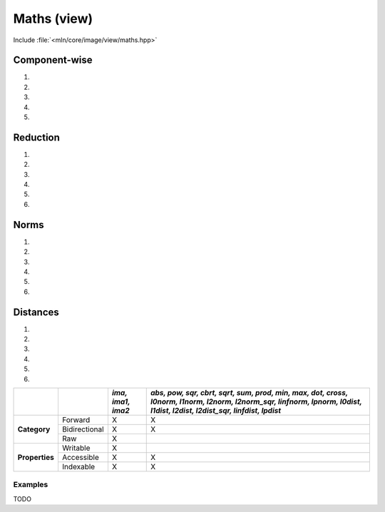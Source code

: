 Maths (view)
############

Include :file:`<mln/core/image/view/maths.hpp>`

.. cpp:namespace:: mln::view::maths

Component-wise
==============


#. .. cpp:function:: auto abs(Image ima)

    1. Makes a view where for each pixel value evals to :cpp:expr:`out(p) = abs(ima(p))`.
       Refer to :cpp:func:`functional::abs <mln::functional::abs>` documentation for details.

    :param ima: Input range

    .. code::
    
        mln::image2d<mln::rgb8> ima = ...;
        mln::image2d<mln::rgb8> g = mln::view::maths::abs(ima);


#. .. cpp:function:: auto pow(Image ima, Scalar s)

    1. Makes a view where for each pixel value evals to :cpp:expr:`out(p) = pow(ima(p), s)`.
       Refer to :cpp:func:`functional::pow <mln::functional::pow>` documentation for details.

    :param ima: Input range
    :param s: Exponent

    .. code::
    
        mln::image2d<mln::rgb8> ima = ...;
        mln::image2d<mln::rgb8> g = mln::view::maths::pow(ima, 3);


#. .. cpp:function:: auto sqr(Image ima)

    1. Makes a view where for each pixel value evals to :cpp:expr:`out(p) = sqr(ima(p))`.
       Refer to :cpp:func:`functional::sqr <mln::functional::sqr>` documentation for details.

    :param ima: Input range

    .. code::
    
        mln::image2d<mln::rgb8> ima = ...;
        mln::image2d<mln::rgb8> g = mln::view::maths::sqr(ima);


#. .. cpp:function:: auto cbrt(Image ima)

    1. Makes a view where for each pixel value evals to :cpp:expr:`out(p) = cbrt(ima(p))`. 
       Refer to :cpp:func:`functional::cbrt <mln::functional::cbrt>` documentation for details.

    :param ima: Input range

    .. code::
    
        mln::image2d<mln::rgb8> ima = ...;
        mln::image2d<mln::rgb8> g = mln::view::maths::cbrt(ima);


#. .. cpp:function:: auto sqrt(Image ima)

    1. Makes a view where for each pixel value evals to :cpp:expr:`out(p) = sqrt(ima(p))`. 
       Refer to :cpp:func:`functional::sqrt <mln::functional::sqrt>` documentation for details.

    :param ima: Input range

    .. code::
    
        mln::image2d<mln::rgb8> ima = ...;
        mln::image2d<mln::rgb8> g = mln::view::maths::sqrt(ima);


Reduction
=========


#. .. cpp:function:: auto sum(Image ima)

    1. Makes a view where for each pixel value evals to :cpp:expr:`out(p) = sum(ima(p))`. 
       Refer to :cpp:func:`functional::sum <mln::functional::sum>` documentation for details.

    :param ima: Input range

    .. code::
    
        mln::image2d<mln::rgb8> ima = ...;
        mln::image2d<mln::uint8> g = mln::view::maths::sum(ima);


#. .. cpp:function:: auto prod(Image ima)

    1. Makes a view where for each pixel value evals to :cpp:expr:`out(p) = prod(ima(p))`. 
       Refer to :cpp:func:`functional::prod <mln::functional::prod>` documentation for details.

    :param ima: Input range

    .. code::
    
        mln::image2d<mln::rgb8> ima = ...;
        mln::image2d<mln::uint8> g = mln::view::maths::prod(ima);


#. .. cpp:function:: auto min(Image ima)

    1. Makes a view where for each pixel value evals to :cpp:expr:`out(p) = min(ima(p))`. 
       Refer to :cpp:func:`functional::min <mln::functional::min>` documentation for details.

    :param ima: Input range

    .. code::
    
        mln::image2d<mln::rgb8> ima = ...;
        mln::image2d<mln::uint8> g = mln::view::maths::min(ima);


#. .. cpp:function:: auto max(Image ima)

    1. Makes a view where for each pixel value evals to :cpp:expr:`out(p) = max(ima(p))`. 
       Refer to :cpp:func:`functional::max <mln::functional::max>` documentation for details.

    :param ima: Input range

    .. code::
    
        mln::image2d<mln::rgb8> ima = ...;
        mln::image2d<mln::uint8> g = mln::view::maths::max(ima);


#. .. cpp:function:: auto dot(Image ima1, Image ima2)

    1. Makes a view where for each pixel value evals to :cpp:expr:`out(p) = dot(ima1(p), ima2(p))`. 
       Refer to :cpp:func:`functional::dot <mln::functional::dot>` documentation for details.

    :param ima: Input range

    .. code::
    
        mln::image2d<mln::rgb8> ima1 = ...;
        mln::image2d<mln::rgb8> ima2 = ...;
        mln::image2d<mln::uint8> g = mln::view::maths::dot(ima1, ima2);


#. .. cpp:function:: auto cross(Image ima1, Image ima2)

    1. Makes a view where for each pixel value evals to :cpp:expr:`out(p) = cross(ima1(p), ima2(p))`. 
       Refer to :cpp:func:`functional::cross <mln::functional::cross>` documentation for details.

    :param ima: Input range

    .. code::
    
        mln::image2d<mln::rgb8> ima1 = ...;
        mln::image2d<mln::rgb8> ima2 = ...;
        mln::image2d<mln::rgb8> g = mln::view::maths::cross(ima1, ima2);


Norms
=====


#. .. cpp:function:: auto l0norm(Image ima)

    1. Makes a view where for each pixel value evals to :cpp:expr:`out(p) = l0norm(ima(p))`. 
       Refer to :cpp:func:`functional::l0norm <mln::functional::l0norm>` documentation for details.

    :param ima: Input range

    .. code::
    
        mln::image2d<mln::rgb8> ima = ...;
        mln::image2d<mln::uint8> g = mln::view::maths::l0norm(ima);


#. .. cpp:function:: auto l1norm(Image ima)

    1. Makes a view where for each pixel value evals to :cpp:expr:`out(p) = l1norm(ima(p))`. 
       Refer to :cpp:func:`functional::l1norm <mln::functional::l1norm>` documentation for details.

    :param ima: Input range

    .. code::
    
        mln::image2d<mln::rgb8> ima = ...;
        mln::image2d<mln::uint8> g = mln::view::maths::l1norm(ima);


#. .. cpp:function:: auto l2norm(Image ima)

    1. Makes a view where for each pixel value evals to :cpp:expr:`out(p) = l2norm(ima(p))`. 
       Refer to :cpp:func:`functional::l2norm <mln::functional::l2norm>` documentation for details.

    :param ima: Input range

    .. code::
    
        mln::image2d<mln::rgb8> ima = ...;
        mln::image2d<mln::uint8> g = mln::view::maths::l2norm(ima);


#. .. cpp:function:: auto l2norm_sqr(Image ima)

    1. Makes a view where for each pixel value evals to :cpp:expr:`out(p) = l2norm_sqr(ima(p))`. 
       Refer to :cpp:func:`functional::l2norm_sqr <mln::functional::l2norm_sqr>` documentation for details.

    :param ima: Input range

    .. code::
    
        mln::image2d<mln::rgb8> ima = ...;
        mln::image2d<mln::uint8> g = mln::view::maths::l2norm_sqr(ima);


#. .. cpp:function:: auto linfnorm(Image ima)

    1. Makes a view where for each pixel value evals to :cpp:expr:`out(p) = linfnorm(ima(p))`. 
       Refer to :cpp:func:`functional::linfnorm <mln::functional::linfnorm>` documentation for details.

    :param ima: Input range

    .. code::
    
        mln::image2d<mln::rgb8> ima = ...;
        mln::image2d<mln::uint8> g = mln::view::maths::linfnorm(ima);


#. .. cpp:function:: template <unsigned V> auto lpnorm<V>(Image ima)

    1. Makes a view where for each pixel value evals to :cpp:expr:`out(p) = lpnorm<V>(ima(p))`. 
       Refer to :cpp:func:`functional::lpnorm <template <unsigned p> mln::functional::lpnorm<p>>` documentation for details.

    :param ima: Input range
    :tparam V: Norm exponent

    .. code::
    
        mln::image2d<mln::rgb8> ima = ...;
        mln::image2d<mln::uint8> g = mln::view::maths::lpnorm<4>(ima);




Distances
=========


#. .. cpp:function:: auto l0dist(Image ima1, Image ima2)

    1. Makes a view where for each pixel value evals to :cpp:expr:`out(p) = l0dist(ima1, ima2)`. 
       Refer to :cpp:func:`functional::l0dist <mln::functional::l0dist>` documentation for details.

    :param ima1: Input range
    :param ima2: Input range

    .. code::
    
        mln::image2d<mln::rgb8> ima1 = ...;
        mln::image2d<mln::rgb8> ima2 = ...;
        mln::image2d<mln::uint8> g = mln::view::maths::l0dist(ima1, ima2);


#. .. cpp:function:: auto l1dist(Image ima1, Image ima2)

    1. Makes a view where for each pixel value evals to :cpp:expr:`out(p) = l1dist(ima1, ima2)`. 
       Refer to :cpp:func:`functional::l1dist <mln::functional::l1dist>` documentation for details.

    :param ima1: Input range
    :param ima2: Input range

    .. code::
    
        mln::image2d<mln::rgb8> ima1 = ...;
        mln::image2d<mln::rgb8> ima2 = ...;
        mln::image2d<mln::uint8> g = mln::view::maths::l1dist(ima1, ima2);


#. .. cpp:function:: auto l2dist(Image ima1, Image ima2)

    1. Makes a view where for each pixel value evals to :cpp:expr:`out(p) = l2dist(ima1, ima2)`. 
       Refer to :cpp:func:`functional::l2dist <mln::functional::l2dist>` documentation for details.

    :param ima1: Input range
    :param ima2: Input range

    .. code::
    
        mln::image2d<mln::rgb8> ima1 = ...;
        mln::image2d<mln::rgb8> ima2 = ...;
        mln::image2d<mln::uint8> g = mln::view::maths::l2dist(ima1, ima2);


#. .. cpp:function:: auto l2dist_sqr(Image ima1, Image ima2)

    1. Makes a view where for each pixel value evals to :cpp:expr:`out(p) = l2dist_sqr(ima1, ima2)`. 
       Refer to :cpp:func:`functional::l2dist_sqr <mln::functional::l2dist_sqr>` documentation for details.

    :param ima1: Input range
    :param ima2: Input range

    .. code::
    
        mln::image2d<mln::rgb8> ima1 = ...;
        mln::image2d<mln::rgb8> ima2 = ...;
        mln::image2d<mln::uint8> g = mln::view::maths::l2dist_sqr(ima1, ima2);



#. .. cpp:function:: auto linfdist(Image ima1, Image ima2)

    1. Makes a view where for each pixel value evals to :cpp:expr:`out(p) = linfdist(ima1, ima2)`. 
       Refer to :cpp:func:`functional::linfdist <mln::functional::linfdist>` documentation for details.

    :param ima1: Input range
    :param ima2: Input range

    .. code::
    
        mln::image2d<mln::rgb8> ima1 = ...;
        mln::image2d<mln::rgb8> ima2 = ...;
        mln::image2d<mln::uint8> g = mln::view::maths::linfdist(ima1, ima2);


#. .. cpp:function:: template <unsigned V> auto lpdist<V>(Image ima1, Image ima2)

    1. Makes a view where for each pixel value evals to :cpp:expr:`out(p) = lpdist<V>(ima1(p), ima2(p))`. 
       Refer to :cpp:func:`functional::lpdist <template <unsigned p> mln::functional::lpdist<p>>` documentation for details.

    :param ima1: Input range
    :param ima2: Input range
    :tparam V: Norm Exponent

    .. code::
    
        mln::image2d<mln::rgb8> ima1 = ...;
        mln::image2d<mln::rgb8> ima2 = ...;
        mln::image2d<mln::uint8> g = mln::view::maths::lpdist<4>(ima1, ima2);


+----------------+---------------+-------------------+--------------------------------------------------------------------------------------------------------------------------------------------------------------------------+
|                |               | *ima, ima1, ima2* | *abs, pow, sqr, cbrt, sqrt, sum, prod, min, max, dot, cross, l0norm, l1norm, l2norm, l2norm_sqr, linfnorm, lpnorm, l0dist, l1dist, l2dist, l2dist_sqr, linfdist, lpdist* |
+================+===============+===================+==========================================================================================================================================================================+
|                | Forward       | X                 | X                                                                                                                                                                        |
+                +---------------+-------------------+--------------------------------------------------------------------------------------------------------------------------------------------------------------------------+
| **Category**   | Bidirectional | X                 | X                                                                                                                                                                        |
+                +---------------+-------------------+--------------------------------------------------------------------------------------------------------------------------------------------------------------------------+
|                | Raw           | X                 |                                                                                                                                                                          |
+----------------+---------------+-------------------+--------------------------------------------------------------------------------------------------------------------------------------------------------------------------+
|                | Writable      | X                 |                                                                                                                                                                          |
+                +---------------+-------------------+--------------------------------------------------------------------------------------------------------------------------------------------------------------------------+
| **Properties** | Accessible    | X                 | X                                                                                                                                                                        |
+                +---------------+-------------------+--------------------------------------------------------------------------------------------------------------------------------------------------------------------------+
|                | Indexable     | X                 | X                                                                                                                                                                        |
+----------------+---------------+-------------------+--------------------------------------------------------------------------------------------------------------------------------------------------------------------------+


Examples
--------

TODO
